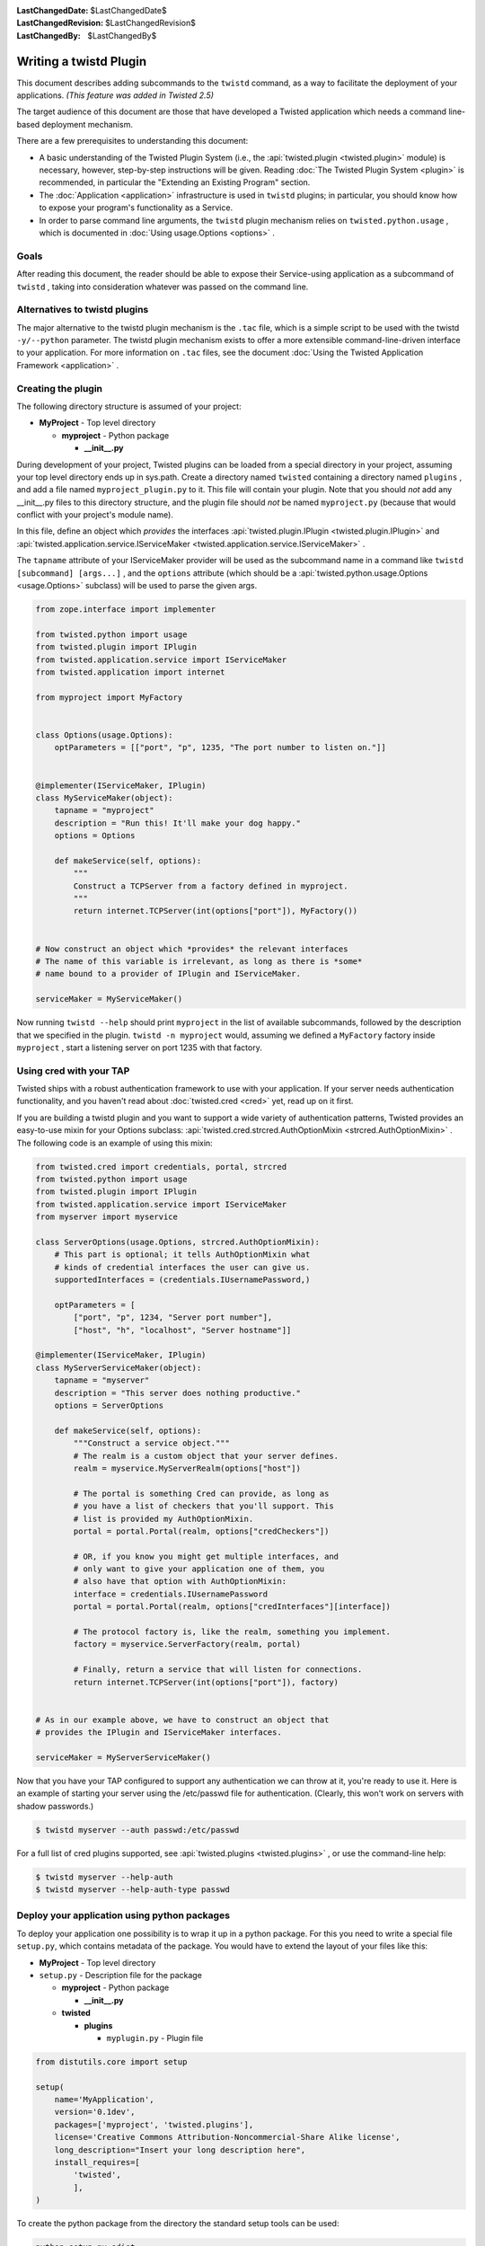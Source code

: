 
:LastChangedDate: $LastChangedDate$
:LastChangedRevision: $LastChangedRevision$
:LastChangedBy: $LastChangedBy$

Writing a twistd Plugin
=======================





This document describes adding subcommands to
the ``twistd`` command, as a way to facilitate the deployment
of your applications. *(This feature was added in Twisted 2.5)* 




The target audience of this document are those that have developed
a Twisted application which needs a command line-based deployment
mechanism.




There are a few prerequisites to understanding this document:





- A basic understanding of the Twisted Plugin System (i.e.,
  the :api:`twisted.plugin <twisted.plugin>` module) is
  necessary, however, step-by-step instructions will be
  given. Reading :doc:`The Twisted Plugin System <plugin>` is recommended, in particular the "Extending an Existing Program" section.
- The :doc:`Application <application>` infrastructure
  is used in ``twistd`` plugins; in particular, you should
  know how to expose your program's functionality as a Service.
- In order to parse command line arguments, the ``twistd`` plugin
  mechanism relies
  on ``twisted.python.usage`` , which is documented
  in :doc:`Using usage.Options <options>` .






Goals
-----



After reading this document, the reader should be able to expose
their Service-using application as a subcommand
of ``twistd`` , taking into consideration whatever was passed
on the command line.





Alternatives to twistd plugins
------------------------------


The major alternative to the twistd plugin mechanism is the ``.tac`` 
file, which is a simple script to be used with the
twistd ``-y/--python`` parameter. The twistd plugin mechanism
exists to offer a more extensible command-line-driven interface to
your application. For more information on ``.tac`` files, see
the document :doc:`Using the Twisted Application Framework <application>` .






Creating the plugin
-------------------



The following directory structure is assumed of your project:






- **MyProject** - Top level directory
  
  
  
  - **myproject** - Python package
  
  
    - **__init__.py** 
  
  
  
  
  
  






During development of your project, Twisted plugins can be loaded
from a special directory in your project, assuming your top level
directory ends up in sys.path. Create a directory
named ``twisted`` containing a directory
named ``plugins`` , and add a file
named ``myproject_plugin.py`` to it. This file will contain your
plugin. Note that you should *not* add any __init__.py files
to this directory structure, and the plugin file should *not* 
be named ``myproject.py`` (because that would conflict with
your project's module name).





In this file, define an object which *provides* the interfaces
:api:`twisted.plugin.IPlugin <twisted.plugin.IPlugin>` 
and :api:`twisted.application.service.IServiceMaker <twisted.application.service.IServiceMaker>` .




The ``tapname`` attribute of your IServiceMaker provider
will be used as the subcommand name in a command
like ``twistd [subcommand] [args...]`` , and
the ``options`` attribute (which should be
a :api:`twisted.python.usage.Options <usage.Options>` 
subclass) will be used to parse the given args.





.. code-block:: python

    
    from zope.interface import implementer
    
    from twisted.python import usage
    from twisted.plugin import IPlugin
    from twisted.application.service import IServiceMaker
    from twisted.application import internet
    
    from myproject import MyFactory
    
    
    class Options(usage.Options):
        optParameters = [["port", "p", 1235, "The port number to listen on."]]
    
    
    @implementer(IServiceMaker, IPlugin)
    class MyServiceMaker(object):
        tapname = "myproject"
        description = "Run this! It'll make your dog happy."
        options = Options
    
        def makeService(self, options):
            """
            Construct a TCPServer from a factory defined in myproject.
            """
            return internet.TCPServer(int(options["port"]), MyFactory())
    
    
    # Now construct an object which *provides* the relevant interfaces
    # The name of this variable is irrelevant, as long as there is *some*
    # name bound to a provider of IPlugin and IServiceMaker.
    
    serviceMaker = MyServiceMaker()





Now running ``twistd --help`` should
print ``myproject`` in the list of available subcommands,
followed by the description that we specified in the
plugin. ``twistd -n myproject`` would,
assuming we defined a ``MyFactory`` factory
inside ``myproject`` , start a listening server on port 1235
with that factory.





Using cred with your TAP
------------------------




Twisted ships with a robust authentication framework to use with
your application. If your server needs authentication functionality,
and you haven't read about :doc:`twisted.cred <cred>` 
yet, read up on it first.





If you are building a twistd plugin and you want to support a wide
variety of authentication patterns, Twisted provides an easy-to-use
mixin for your Options subclass:
:api:`twisted.cred.strcred.AuthOptionMixin <strcred.AuthOptionMixin>` .
The following code is an example of using this mixin:





.. code-block:: python

    
    from twisted.cred import credentials, portal, strcred
    from twisted.python import usage
    from twisted.plugin import IPlugin
    from twisted.application.service import IServiceMaker
    from myserver import myservice
    
    class ServerOptions(usage.Options, strcred.AuthOptionMixin):
        # This part is optional; it tells AuthOptionMixin what
        # kinds of credential interfaces the user can give us.
        supportedInterfaces = (credentials.IUsernamePassword,)
    
        optParameters = [
            ["port", "p", 1234, "Server port number"],
            ["host", "h", "localhost", "Server hostname"]]
    
    @implementer(IServiceMaker, IPlugin)
    class MyServerServiceMaker(object):
        tapname = "myserver"
        description = "This server does nothing productive."
        options = ServerOptions
    
        def makeService(self, options):
            """Construct a service object."""
            # The realm is a custom object that your server defines.
            realm = myservice.MyServerRealm(options["host"])
    
            # The portal is something Cred can provide, as long as
            # you have a list of checkers that you'll support. This
            # list is provided my AuthOptionMixin.
            portal = portal.Portal(realm, options["credCheckers"])
    
            # OR, if you know you might get multiple interfaces, and
            # only want to give your application one of them, you
            # also have that option with AuthOptionMixin:
            interface = credentials.IUsernamePassword
            portal = portal.Portal(realm, options["credInterfaces"][interface])
    
            # The protocol factory is, like the realm, something you implement.
            factory = myservice.ServerFactory(realm, portal)
    
            # Finally, return a service that will listen for connections.
            return internet.TCPServer(int(options["port"]), factory)
    
    
    # As in our example above, we have to construct an object that
    # provides the IPlugin and IServiceMaker interfaces.
    
    serviceMaker = MyServerServiceMaker()





Now that you have your TAP configured to support any authentication
we can throw at it, you're ready to use it. Here is an example of
starting your server using the /etc/passwd file for
authentication. (Clearly, this won't work on servers with shadow
passwords.)





.. code-block:: console

    
    $ twistd myserver --auth passwd:/etc/passwd





For a full list of cred plugins supported, see :api:`twisted.plugins <twisted.plugins>` , or use the command-line help:





.. code-block:: console

    
    $ twistd myserver --help-auth
    $ twistd myserver --help-auth-type passwd





Deploy your application using python packages
---------------------------------------------



To deploy your application one possibility is to wrap it up in a python package.
For this you need to write a special file ``setup.py``, which contains metadata
of the package. You would have to extend the layout of your files like this:




- **MyProject** - Top level directory


- ``setup.py`` - Description file for the package


  - **myproject** - Python package


    - **__init__.py**


  - **twisted**


    - **plugins**

      - ``myplugin.py`` - Plugin file





.. code-block:: python


    from distutils.core import setup

    setup(
        name='MyApplication',
        version='0.1dev',
        packages=['myproject', 'twisted.plugins'],
        license='Creative Commons Attribution-Noncommercial-Share Alike license',
        long_description="Insert your long description here",
        install_requires=[
            'twisted',
            ],
    )





To create the python package from the directory the standard setup tools
can be used:




.. code-block:: console


    python setup.py sdist




This command creates a ``dist`` directory in your project folder with the
compressed archive file ``MyApplication-0.1dev.tar.gz``. This archive contains
all the code and additional files if specified. This file can be copied and used
for deployment.





To install the application just use pip. It will also install all requirements
specified in ``setup.py``.




.. code-block:: console


    pip install MyApplication-0.1dev.tar.gz






For more information about packaging in Python have a look at the `hitchhiker's
guide to packaging <https://the-hitchhikers-guide-to-packaging.readthedocs.io/>`_.





Conclusion
----------



You should now be able to





- Create a twistd plugin
- Incorporate authentication into your plugin
- Use it from your development environment
- Install it correctly and use it in deployment





